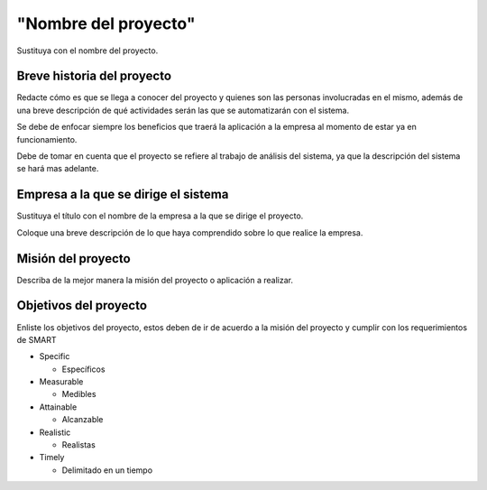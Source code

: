 "Nombre del proyecto"
====================

Sustituya con el nombre del proyecto.


Breve historia del proyecto
---------------------------

Redacte cómo es que se llega a conocer del proyecto y quienes son
las personas involucradas en el mismo, además de una breve descripción de qué
actividades serán las que se automatizarán con el sistema.

Se debe de enfocar siempre los beneficios que traerá la aplicación a la empresa
al momento de estar ya en funcionamiento.

Debe de tomar en cuenta que el proyecto se refiere al trabajo de análisis
del sistema, ya que la descripción del sistema se hará mas adelante.


Empresa a la que se dirige el sistema
-------------------------------------

Sustituya el título con el nombre de la empresa a la que se dirige el proyecto.

Coloque una breve descripción de lo que haya comprendido sobre lo que realice
la empresa.


Misión del proyecto
-------------------

Describa de la mejor manera la misión del proyecto o aplicación a realizar.


Objetivos del proyecto
----------------------

Enliste los objetivos del proyecto, estos deben de ir de acuerdo a la misión
del proyecto y cumplir con los requerimientos de SMART

* Specific

  * Específicos

* Measurable

  * Medibles

* Attainable

  * Alcanzable

* Realistic

  * Realistas

* Timely

  * Delimitado en un tiempo
